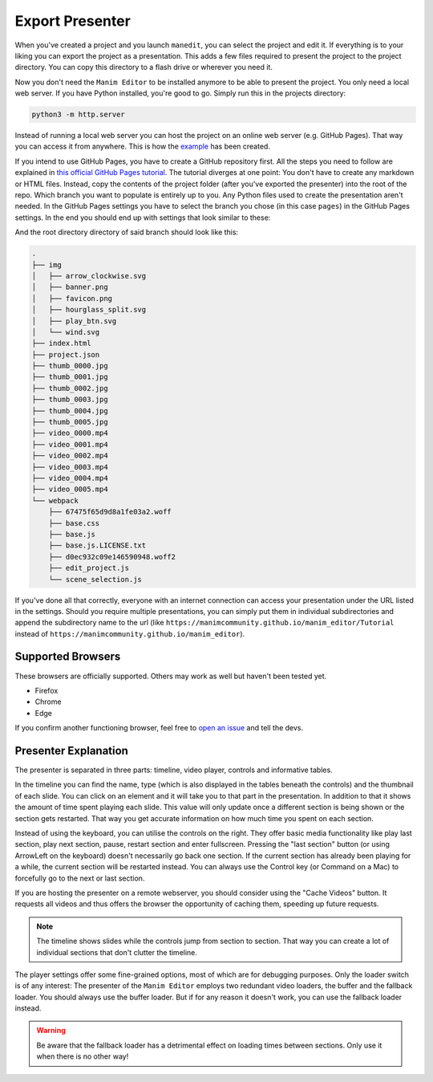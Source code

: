 .. _export_presentation:

Export Presenter
================

When you've created a project and you launch ``manedit``, you can select the project and edit it.
If everything is to your liking you can export the project as a presentation.
This adds a few files required to present the project to the project directory.
You can copy this directory to a flash drive or wherever you need it.

.. raw:: html

   <video muted autoplay loop width=854 height=480>
       <source src="../_static/export_presenter.mp4">
       Your browser doesn't support embedded videos.
   </video>

Now you don't need the ``Manim Editor`` to be installed anymore to be able to present the project.
You only need a local web server.
If you have Python installed, you're good to go.
Simply run this in the projects directory:

.. code-block:: bash

   python3 -m http.server

Instead of running a local web server you can host the project on an online web server (e.g. GitHub Pages).
That way you can access it from anywhere.
This is how the `example <https://manimcommunity.github.io/manim_editor/Tutorial/index.html>`__ has been created.

If you intend to use GitHub Pages, you have to create a GitHub repository first.
All the steps you need to follow are explained in `this official GitHub Pages tutorial <https://docs.github.com/en/pages/getting-started-with-github-pages/creating-a-github-pages-site>`__.
The tutorial diverges at one point:
You don't have to create any markdown or HTML files.
Instead, copy the contents of the project folder (after you've exported the presenter) into the root of the repo.
Which branch you want to populate is entirely up to you.
Any Python files used to create the presentation aren't needed.
In the GitHub Pages settings you have to select the branch you chose (in this case ``pages``) in the GitHub Pages settings.
In the end you should end up with settings that look similar to these:

.. image:: ../_static/github_pages.png
   :alt: GitHub Pages Settings

And the root directory directory of said branch should look like this:

.. code-block:: bash

   .
   ├── img
   │   ├── arrow_clockwise.svg
   │   ├── banner.png
   │   ├── favicon.png
   │   ├── hourglass_split.svg
   │   ├── play_btn.svg
   │   └── wind.svg
   ├── index.html
   ├── project.json
   ├── thumb_0000.jpg
   ├── thumb_0001.jpg
   ├── thumb_0002.jpg
   ├── thumb_0003.jpg
   ├── thumb_0004.jpg
   ├── thumb_0005.jpg
   ├── video_0000.mp4
   ├── video_0001.mp4
   ├── video_0002.mp4
   ├── video_0003.mp4
   ├── video_0004.mp4
   ├── video_0005.mp4
   └── webpack
       ├── 67475f65d9d8a1fe03a2.woff
       ├── base.css
       ├── base.js
       ├── base.js.LICENSE.txt
       ├── d0ec932c09e146590948.woff2
       ├── edit_project.js
       └── scene_selection.js

If you've done all that correctly, everyone with an internet connection can access your presentation under the URL listed in the settings.
Should you require multiple presentations, you can simply put them in individual subdirectories and append the subdirectory name to the url (like ``https://manimcommunity.github.io/manim_editor/Tutorial`` instead of ``https://manimcommunity.github.io/manim_editor``).

Supported Browsers
******************

These browsers are officially supported.
Others may work as well but haven't been tested yet.

* Firefox
* Chrome
* Edge

If you confirm another functioning browser, feel free to `open an issue <https://github.com/manimcommunity/manim_editor/issues>`__ and tell the devs.

Presenter Explanation
*********************

The presenter is separated in three parts: timeline, video player, controls and informative tables.

In the timeline you can find the name, type (which is also displayed in the tables beneath the controls) and the thumbnail of each slide.
You can click on an element and it will take you to that part in the presentation.
In addition to that it shows the amount of time spent playing each slide.
This value will only update once a different section is being shown or the section gets restarted.
That way you get accurate information on how much time you spent on each section.

Instead of using the keyboard, you can utilise the controls on the right.
They offer basic media functionality like play last section, play next section, pause, restart section and enter fullscreen.
Pressing the "last section" button (or using ArrowLeft on the keyboard) doesn't necessarily go back one section.
If the current section has already been playing for a while, the current section will be restarted instead.
You can always use the Control key (or Command on a Mac) to forcefully go to the next or last section.

If you are hosting the presenter on a remote webserver, you should consider using the "Cache Videos" button.
It requests all videos and thus offers the browser the opportunity of caching them, speeding up future requests.

.. note::

   The timeline shows slides while the controls jump from section to section.
   That way you can create a lot of individual sections that don't clutter the timeline.

The player settings offer some fine-grained options, most of which are for debugging purposes.
Only the loader switch is of any interest:
The presenter of the ``Manim Editor`` employs two redundant video loaders, the buffer and the fallback loader.
You should always use the buffer loader.
But if for any reason it doesn't work, you can use the fallback loader instead.

.. warning::

    Be aware that the fallback loader has a detrimental effect on loading times between sections.
    Only use it when there is no other way!
